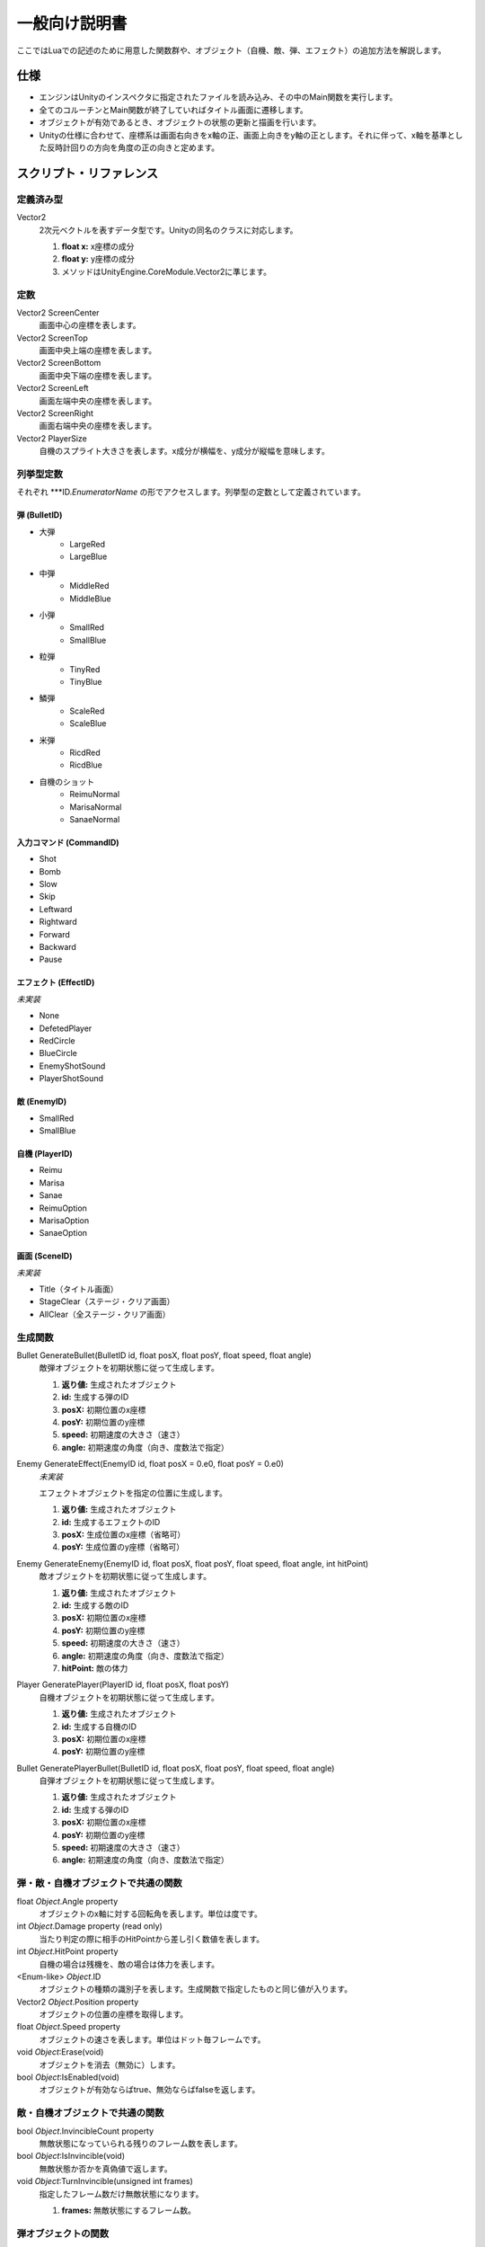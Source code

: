 一般向け説明書
**************

ここではLuaでの記述のために用意した関数群や、オブジェクト（自機、敵、弾、エフェクト）の追加方法を解説します。

仕様
====

- エンジンはUnityのインスペクタに指定されたファイルを読み込み、その中のMain関数を実行します。
- 全てのコルーチンとMain関数が終了していればタイトル画面に遷移します。
- オブジェクトが有効であるとき、オブジェクトの状態の更新と描画を行います。
- Unityの仕様に合わせて、座標系は画面右向きをx軸の正、画面上向きをy軸の正とします。それに伴って、x軸を基準とした反時計回りの方向を角度の正の向きと定めます。

スクリプト・リファレンス
========================

定義済み型
----------

Vector2
    2次元ベクトルを表すデータ型です。Unityの同名のクラスに対応します。
    
    #. **float x:** x座標の成分
    #. **float y:** y座標の成分
    #. メソッドはUnityEngine.CoreModule.Vector2に準じます。

定数
----

Vector2 ScreenCenter
    画面中心の座標を表します。

Vector2 ScreenTop
    画面中央上端の座標を表します。

Vector2 ScreenBottom
    画面中央下端の座標を表します。

Vector2 ScreenLeft
    画面左端中央の座標を表します。

Vector2 ScreenRight
    画面右端中央の座標を表します。

Vector2 PlayerSize
    自機のスプライト大きさを表します。x成分が横幅を、y成分が縦幅を意味します。

列挙型定数
----------

それぞれ \*\*\*ID.\ *EnumeratorName* の形でアクセスします。列挙型の定数として定義されています。

弾 (BulletID)
^^^^^^^^^^^^^

- 大弾
    - LargeRed
    - LargeBlue
- 中弾
    - MiddleRed
    - MiddleBlue
- 小弾
    - SmallRed
    - SmallBlue
- 粒弾
    - TinyRed
    - TinyBlue
- 鱗弾
    - ScaleRed
    - ScaleBlue
- 米弾
    - RicdRed
    - RicdBlue
- 自機のショット
    - ReimuNormal
    - MarisaNormal
    - SanaeNormal

入力コマンド (CommandID)
^^^^^^^^^^^^^^^^^^^^^^^^

- Shot
- Bomb
- Slow
- Skip
- Leftward
- Rightward
- Forward
- Backward
- Pause

エフェクト (EffectID)
^^^^^^^^^^^^^^^^^^^^^

*未実装*

- None
- DefetedPlayer
- RedCircle
- BlueCircle
- EnemyShotSound
- PlayerShotSound

敵 (EnemyID)
^^^^^^^^^^^^

- SmallRed
- SmallBlue

自機 (PlayerID)
^^^^^^^^^^^^^^^

- Reimu
- Marisa
- Sanae
- ReimuOption
- MarisaOption
- SanaeOption

画面 (SceneID)
^^^^^^^^^^^^^^

*未実装*

- Title（タイトル画面）
- StageClear（ステージ・クリア画面）
- AllClear（全ステージ・クリア画面）

生成関数
--------

Bullet GenerateBullet(BulletID id, float posX, float posY, float speed, float angle)
    敵弾オブジェクトを初期状態に従って生成します。

    #. **返り値:** 生成されたオブジェクト
    #. **id:** 生成する弾のID
    #. **posX:** 初期位置のx座標
    #. **posY:** 初期位置のy座標
    #. **speed:** 初期速度の大きさ（速さ）
    #. **angle:** 初期速度の角度（向き、度数法で指定）

Enemy GenerateEffect(EnemyID id, float posX = 0.e0, float posY = 0.e0)
    *未実装*

    エフェクトオブジェクトを指定の位置に生成します。

    #. **返り値:** 生成されたオブジェクト
    #. **id:** 生成するエフェクトのID
    #. **posX:** 生成位置のx座標（省略可）
    #. **posY:** 生成位置のy座標（省略可）

Enemy GenerateEnemy(EnemyID id, float posX, float posY, float speed, float angle, int hitPoint)
    敵オブジェクトを初期状態に従って生成します。

    #. **返り値:** 生成されたオブジェクト
    #. **id:** 生成する敵のID
    #. **posX:** 初期位置のx座標
    #. **posY:** 初期位置のy座標
    #. **speed:** 初期速度の大きさ（速さ）
    #. **angle:** 初期速度の角度（向き、度数法で指定）
    #. **hitPoint:** 敵の体力

Player GeneratePlayer(PlayerID id, float posX, float posY)
    自機オブジェクトを初期状態に従って生成します。

    #. **返り値:** 生成されたオブジェクト
    #. **id:** 生成する自機のID
    #. **posX:** 初期位置のx座標
    #. **posY:** 初期位置のy座標

Bullet GeneratePlayerBullet(BulletID id, float posX, float posY, float speed, float angle)
    自弾オブジェクトを初期状態に従って生成します。

    #. **返り値:** 生成されたオブジェクト
    #. **id:** 生成する弾のID
    #. **posX:** 初期位置のx座標
    #. **posY:** 初期位置のy座標
    #. **speed:** 初期速度の大きさ（速さ）
    #. **angle:** 初期速度の角度（向き、度数法で指定）


弾・敵・自機オブジェクトで共通の関数
------------------------------------

float *Object*.Angle property
    オブジェクトのx軸に対する回転角を表します。単位は度です。

int *Object*.Damage property (read only)
    当たり判定の際に相手のHitPointから差し引く数値を表します。

int *Object*.HitPoint property
    自機の場合は残機を、敵の場合は体力を表します。

\<Enum-like\> *Object*.ID
    オブジェクトの種類の識別子を表します。生成関数で指定したものと同じ値が入ります。

Vector2 *Object*.Position property
    オブジェクトの位置の座標を取得します。

float *Object*.Speed property
    オブジェクトの速さを表します。単位はドット毎フレームです。

void *Object*:Erase(void)
    オブジェクトを消去（無効に）します。

bool *Object*:IsEnabled(void)
    オブジェクトが有効ならばtrue、無効ならばfalseを返します。

敵・自機オブジェクトで共通の関数
--------------------------------

bool *Object*.InvincibleCount property
    無敵状態になっていられる残りのフレーム数を表します。

bool *Object*:IsInvincible(void)
    無敵状態か否かを真偽値で返します。

void *Object*:TurnInvincible(unsigned int frames)
    指定したフレーム数だけ無敵状態になります。

    #. **frames:** 無敵状態にするフレーム数。

弾オブジェクトの関数
--------------------

void *Bullet*:Shot(float speed, float angle)
    オブジェクトが無効の場合、指定された位置と角度でオブジェクトを有効化します。

敵オブジェクトの関数
--------------------

void *Enemy*:Spawned(float speed, float angle, int hitPoint)
    オブジェクトが無効の場合、指定された位置と角度と体力でオブジェクトを有効化します。

自機オブジェクトの関数
----------------------

bool *Player*.SlowMode property
    自機が低速移動中か否かを設定します。

void *Player*:Spawned(void)
    オブジェクトが無効の場合、現在の設定された位置でオブジェクトを有効化します。このとき、*Player*.HitPointが1減少します。

その他
------

void ChangeScene(SceneID id)
    *未実装*

    ゲーム画面からidで指定した画面に遷移します。StageClearを指定した場合、一旦ステージ・クリア画面に遷移した後にゲーム画面に戻り、Main関数の続きからスクリプトを実行します。AllClearを指定した場合、全ステージ・クリア画面に遷移した後にタイトル画面に遷移します。

    #. **id:** 遷移先の画面のID

bool GetKey(CommandID command)
    コマンド入力を検知します。commandに対応するキー/ボタンが押し続けられている間、trueを返します。

    #. **返り値:** キー/ボタンが押し続けられているか否か
    #. **command:** 検知するコマンド

bool GetKeyDown(CommandID command)
    *未実装*
 
    コマンド入力を検知します。commandに対応するキー/ボタンが押された瞬間、trueを返します。

    #. **返り値:** キー/ボタンが押されたか否か
    #. **command:** 検知するコマンド

bool GetKeyUp(CommandID command)
    *未実装*

    コマンド入力を検知します。commandに対応するキー/ボタンが離された瞬間、trueを返します。

    #. **返り値:** キー/ボタンが離されたか否か
    #. **command:** 検知するコマンド

Thread StartCoroutine(func) [overloaded]
    毎フレーム実行するコルーチンfuncを登録します。Luaのresume関数と異なり、1フレーム毎に自動的に実行されます。この関数を呼び出した時点でfuncは1回実行されます。funcには引数を渡しません。

    #. **返り値:** 登録したコルーチンに対するスレッド
    #. **func:** Luaの関数

Thread StartCoroutine(func, arg1, arg2, ...) [overloaded]
    毎フレーム実行するコルーチンfuncを登録します。Luaのresume関数と異なり、1フレーム毎に自動的に実行されます。この関数を呼び出した時点でfuncは1回実行されます。funcには arg1, arg2, ... の形式で引数を渡します。

    #. **返り値:** 登録したコルーチンに対するスレッド
    #. **func:** Luaの関数
    #. **(arg1, arg2, ...):** 引数リスト

void StopCoroutine(thread)
    指定したコルーチンを停止します。

    #. **thread:** 停止するスレッド
